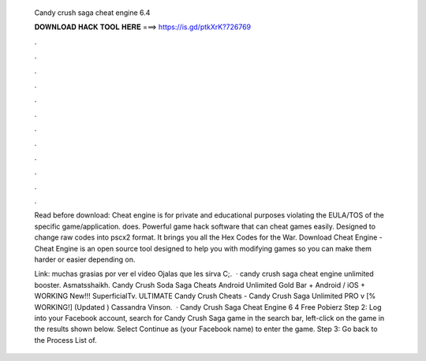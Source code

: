   Candy crush saga cheat engine 6.4
  
  
  
  𝐃𝐎𝐖𝐍𝐋𝐎𝐀𝐃 𝐇𝐀𝐂𝐊 𝐓𝐎𝐎𝐋 𝐇𝐄𝐑𝐄 ===> https://is.gd/ptkXrK?726769
  
  
  
  .
  
  
  
  .
  
  
  
  .
  
  
  
  .
  
  
  
  .
  
  
  
  .
  
  
  
  .
  
  
  
  .
  
  
  
  .
  
  
  
  .
  
  
  
  .
  
  
  
  .
  
  Read before download: Cheat engine is for private and educational purposes violating the EULA/TOS of the specific game/application.  does. Powerful game hack software that can cheat games easily. Designed to change raw codes into pscx2 format. It brings you all the Hex Codes for the War. Download Cheat Engine - Cheat Engine is an open source tool designed to help you with modifying games so you can make them harder or easier depending on.
  
  Link: muchas grasias por ver el video Ojalas que les sirva C;.  · candy crush saga cheat engine unlimited booster. Asmatsshaikh. Candy Crush Soda Saga Cheats Android Unlimited Gold Bar + Android / iOS + WORKING New!!! SuperficialTv. ULTIMATE Candy Crush Cheats - Candy Crush Saga Unlimited PRO v [% WORKING!] (Updated ) Cassandra Vinson.  · Candy Crush Saga Cheat Engine 6 4 Free Pobierz Step 2: Log into your Facebook account, search for Candy Crush Saga game in the search bar, left-click on the game in the results shown below. Select Continue as (your Facebook name) to enter the game. Step 3: Go back to the Process List of.
